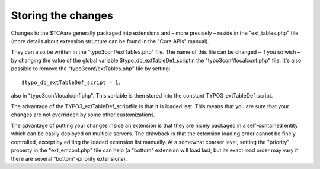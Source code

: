 ﻿.. include:: Images.txt

.. ==================================================
.. FOR YOUR INFORMATION
.. --------------------------------------------------
.. -*- coding: utf-8 -*- with BOM.

.. ==================================================
.. DEFINE SOME TEXTROLES
.. --------------------------------------------------
.. role::   underline
.. role::   typoscript(code)
.. role::   ts(typoscript)
   :class:  typoscript
.. role::   php(code)


Storing the changes
^^^^^^^^^^^^^^^^^^^

Changes to the $TCAare generally packaged into extensions and – more
precisely – reside in the "ext\_tables.php" file (more details about
extension structure can be found in the "Core APIs" manual).

They can also be written in the "typo3conf/extTables.php" file. The
name of this file can be changed – if you so wish – by changing the
value of the global variable $typo\_db\_extTableDef\_scriptin the
"typo3conf/localconf.php" file. It's also possible to remove the
"typo3conf/extTables.php" file by setting:

::

   $typo_db_extTableDef_script = 1;

also in "typo3conf/localconf.php". This variable is then stored into
the constant TYPO3\_extTableDef\_script.

The advantage of the TYPO3\_extTableDef\_scriptfile is that it is
loaded last. This means that you are sure that your changes are not
overridden by some other customizations.

The advantage of putting your changes inside an extension is that they
are nicely packaged in a self-contained entity which can be easily
deployed on multiple servers. The drawback is that the extension
loading order cannot be finely controlled, except by editing the
loaded extension list manually. At a somewhat coarser level, setting
the "priority" property in the "ext\_emconf.php" file can help (a
"bottom" extension will load last, but its exact load order may vary
if there are several "bottom"-priority extensions).

